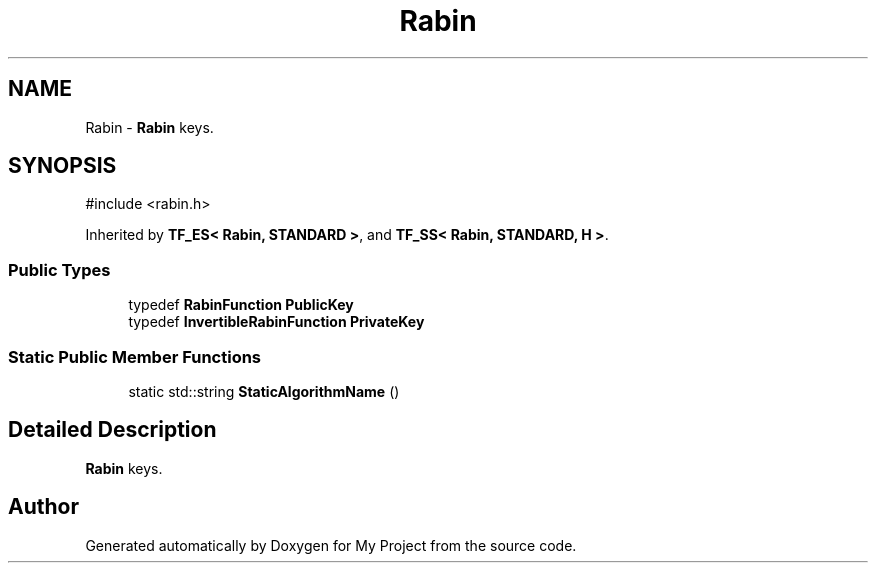 .TH "Rabin" 3 "My Project" \" -*- nroff -*-
.ad l
.nh
.SH NAME
Rabin \- \fBRabin\fP keys\&.  

.SH SYNOPSIS
.br
.PP
.PP
\fR#include <rabin\&.h>\fP
.PP
Inherited by \fBTF_ES< Rabin, STANDARD >\fP, and \fBTF_SS< Rabin, STANDARD, H >\fP\&.
.SS "Public Types"

.in +1c
.ti -1c
.RI "typedef \fBRabinFunction\fP \fBPublicKey\fP"
.br
.ti -1c
.RI "typedef \fBInvertibleRabinFunction\fP \fBPrivateKey\fP"
.br
.in -1c
.SS "Static Public Member Functions"

.in +1c
.ti -1c
.RI "static std::string \fBStaticAlgorithmName\fP ()"
.br
.in -1c
.SH "Detailed Description"
.PP 
\fBRabin\fP keys\&. 

.SH "Author"
.PP 
Generated automatically by Doxygen for My Project from the source code\&.
